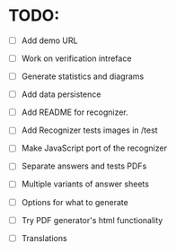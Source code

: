 * TODO:

- [ ] Add demo URL

- [ ] Work on verification intreface
- [ ] Generate statistics and diagrams
- [ ] Add data persistence

- [ ] Add README for recognizer.
- [ ] Add Recognizer tests images in /test
- [ ] Make JavaScript port of the recognizer

- [ ] Separate answers and tests PDFs
- [ ] Multiple variants of answer sheets
- [ ] Options for what to generate
- [ ] Try PDF generator's html functionality

- [ ] Translations
